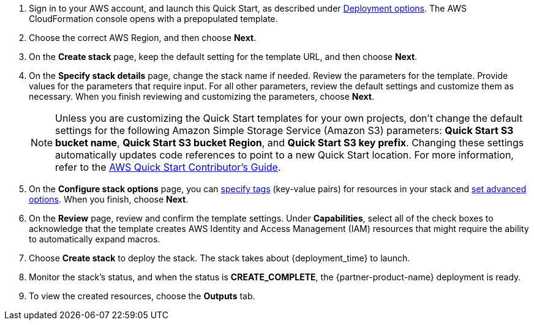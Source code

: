 . Sign in to your AWS account, and launch this Quick Start, as described under link:#_deployment_options[Deployment options]. The AWS CloudFormation console opens with a prepopulated template.
. Choose the correct AWS Region, and then choose *Next*.
. On the *Create stack* page, keep the default setting for the template URL, and then choose *Next*.
. On the *Specify stack details* page, change the stack name if needed. Review the parameters for the template. Provide values for the parameters that require input. For all other parameters, review the default settings and customize them as necessary. When you finish reviewing and customizing the parameters, choose *Next*.
+
NOTE: Unless you are customizing the Quick Start templates for your own projects, don't change the default settings for the following Amazon Simple Storage Service (Amazon S3) parameters: *Quick Start S3 bucket name*, *Quick Start S3 bucket Region*, and *Quick Start S3 key prefix*. Changing these settings automatically updates code references to point to a new Quick Start location. For more information, refer to the https://fwd.aws/NwqYA?[AWS Quick Start Contributor's Guide^].
+
. On the *Configure stack options* page, you can https://docs.aws.amazon.com/AWSCloudFormation/latest/UserGuide/aws-properties-resource-tags.html[specify tags^] (key-value pairs) for resources in your stack and https://docs.aws.amazon.com/AWSCloudFormation/latest/UserGuide/cfn-console-add-tags.html[set advanced options^]. When you finish, choose *Next*.
. On the *Review* page, review and confirm the template settings. Under *Capabilities*, select all of the check boxes to acknowledge that the template creates AWS Identity and Access Management (IAM)  resources that might require the ability to automatically expand macros.
. Choose *Create stack* to deploy the stack. The stack takes about {deployment_time} to launch.
. Monitor the stack's status, and when the status is *CREATE_COMPLETE*, the {partner-product-name} deployment is ready.
. To view the created resources, choose the *Outputs* tab.
